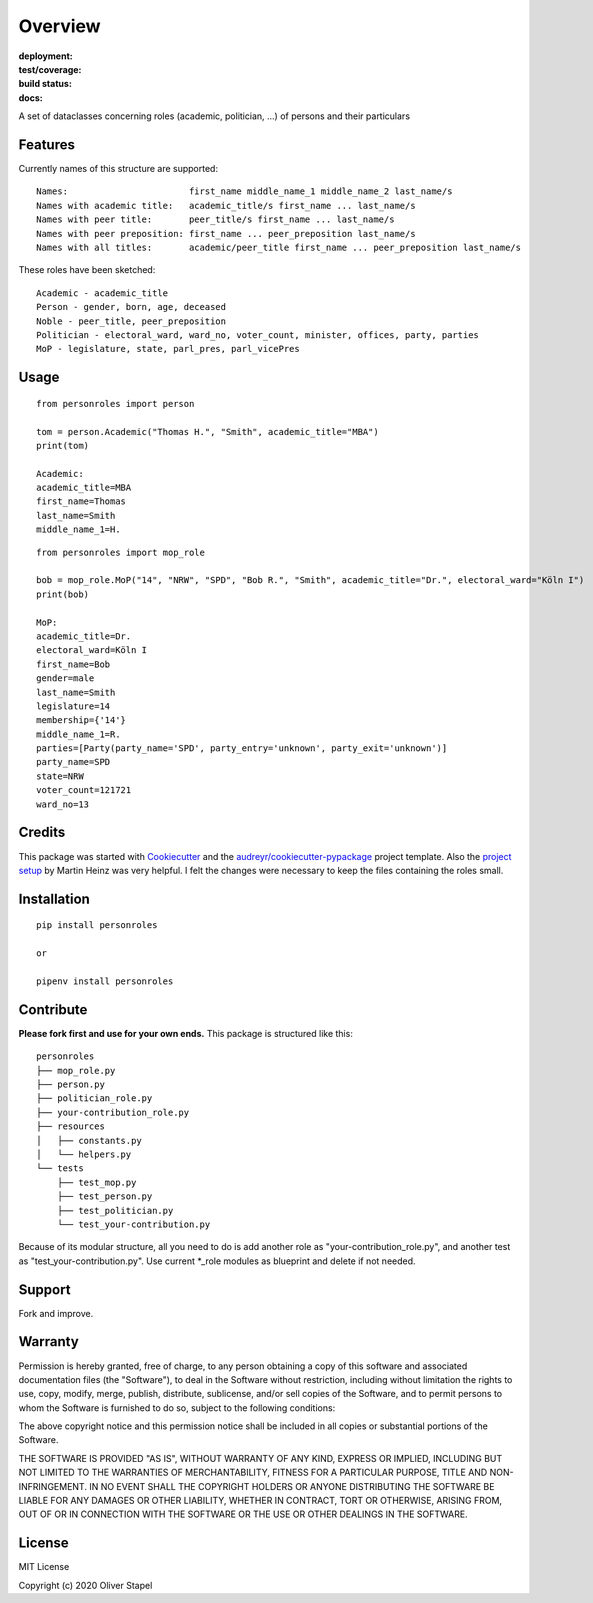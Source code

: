 Overview
========

:deployment:
    .. image:: https://img.shields.io/pypi/v/personroles
        :target: https://pypi.org/project/personroles/

    .. image:: https://img.shields.io/pypi/pyversions/personroles.svg
        :target: https://www.python.org/

    .. image:: https://img.shields.io/pypi/implementation/personroles.svg
        :target: https://realpython.com/cpython-source-code-guide/ 

:test/coverage:
    .. image:: https://app.codacy.com/project/badge/Grade/5a29d30f3ec7470cb17085a29a4c6a8f
        :target: https://www.codacy.com/manual/0LL13/person?utm_source=github.com&amp;utm_medium=referral&amp;utm_content=0LL13/person&amp;utm_campaign=Badge_Grade)  

    .. image:: https://codecov.io/gh/0LL13/person/branch/master/graph/badge.svg
        :target: https://codecov.io/gh/0LL13/person

    .. image:: https://api.codeclimate.com/v1/badges/714a256d1edf47898a22/maintainability
       :target: https://codeclimate.com/github/0LL13/person/maintainability

    .. image:: https://coveralls.io/repos/github/0LL13/person/badge.svg?branch=master
        :target: https://coveralls.io/github/0LL13/person?branch=master

    .. image:: https://scrutinizer-ci.com/g/0LL13/person/badges/quality-score.png?s=0242cf58f51463f90ec17ee3d1708c07beaddd6624a07e9d228a2e337aa56388
        :target: https://scrutinizer-ci.com/g/0LL13/person/

:build status:
    .. image:: https://travis-ci.org/0LL13/person.svg?branch=master
        :target: https://travis-ci.org/github/0LL13/person

    .. image:: https://pyup.io/repos/github/0LL13/person/shield.svg
        :target: https://pyup.io/repos/github/0LL13/person/
        :alt: Updates

    .. image:: https://img.shields.io/github/issues-pr/0LL13/person
        :target: https://github.com/0LL13/person/pulls

    .. image:: https://img.shields.io/badge/security-bandit-yellow.svg
        :target: https://github.com/PyCQA/bandit

:docs:
    .. image:: https://readthedocs.org/projects/person/badge/?version=latest
        :target: https://person.readthedocs.io/en/latest/?badge=latest

    .. image:: https://img.shields.io/github/license/0LL13/person
        :target: https://opensource.org/licenses/MIT

A set of dataclasses concerning roles (academic, politician, ...)  of persons and their particulars

Features
--------

Currently names of this structure are supported::

    Names:                       first_name middle_name_1 middle_name_2 last_name/s
    Names with academic title:   academic_title/s first_name ... last_name/s
    Names with peer title:       peer_title/s first_name ... last_name/s
    Names with peer preposition: first_name ... peer_preposition last_name/s
    Names with all titles:       academic/peer_title first_name ... peer_preposition last_name/s

These roles have been sketched::

    Academic - academic_title
    Person - gender, born, age, deceased
    Noble - peer_title, peer_preposition
    Politician - electoral_ward, ward_no, voter_count, minister, offices, party, parties
    MoP - legislature, state, parl_pres, parl_vicePres

Usage
-----
::

    from personroles import person

    tom = person.Academic("Thomas H.", "Smith", academic_title="MBA")
    print(tom)

    Academic:
    academic_title=MBA
    first_name=Thomas
    last_name=Smith
    middle_name_1=H.

::

    from personroles import mop_role

    bob = mop_role.MoP("14", "NRW", "SPD", "Bob R.", "Smith", academic_title="Dr.", electoral_ward="Köln I")
    print(bob)

    MoP:
    academic_title=Dr.
    electoral_ward=Köln I
    first_name=Bob
    gender=male
    last_name=Smith
    legislature=14
    membership={'14'}
    middle_name_1=R.
    parties=[Party(party_name='SPD', party_entry='unknown', party_exit='unknown')]
    party_name=SPD
    state=NRW
    voter_count=121721
    ward_no=13

Credits
-------

This package was started with Cookiecutter_ and the `audreyr/cookiecutter-pypackage`_ project template.
Also the `project setup`_ by Martin Heinz was very helpful.
I felt the changes were necessary to keep the files containing the roles small.

.. _Cookiecutter: https://github.com/audreyr/cookiecutter
.. _`audreyr/cookiecutter-pypackage`: https://github.com/audreyr/cookiecutter-pypackage
.. _`project setup`: https://martinheinz.dev/blog/14

Installation
------------
::

    pip install personroles

    or 

    pipenv install personroles

Contribute
----------

**Please fork first and use for your own ends.**
This package is structured like this:

::

    personroles
    ├── mop_role.py
    ├── person.py
    ├── politician_role.py
    ├── your-contribution_role.py
    ├── resources
    │   ├── constants.py
    │   └── helpers.py
    └── tests
        ├── test_mop.py
        ├── test_person.py
        ├── test_politician.py
        └── test_your-contribution.py

Because of its modular structure, all you need to do is add another role as
"your-contribution_role.py", and another test as "test_your-contribution.py".
Use current \*_role modules as blueprint and delete if not needed.

Support
-------

Fork and improve.

Warranty
--------

Permission is hereby granted, free of charge, to any person obtaining a copy
of this software and associated documentation files (the "Software"), to deal
in the Software without restriction, including without limitation the rights
to use, copy, modify, merge, publish, distribute, sublicense, and/or sell
copies of the Software, and to permit persons to whom the Software is
furnished to do so, subject to the following conditions:

The above copyright notice and this permission notice shall be included in all
copies or substantial portions of the Software.

THE SOFTWARE IS PROVIDED "AS IS", WITHOUT WARRANTY OF ANY KIND, EXPRESS OR
IMPLIED, INCLUDING BUT NOT LIMITED TO THE WARRANTIES OF MERCHANTABILITY,
FITNESS FOR A PARTICULAR PURPOSE, TITLE AND NON-INFRINGEMENT. IN NO EVENT SHALL
THE COPYRIGHT HOLDERS OR ANYONE DISTRIBUTING THE SOFTWARE BE LIABLE FOR ANY
DAMAGES OR OTHER LIABILITY, WHETHER IN CONTRACT, TORT OR OTHERWISE, ARISING
FROM, OUT OF OR IN CONNECTION WITH THE SOFTWARE OR THE USE OR OTHER DEALINGS
IN THE SOFTWARE.

License
-------

MIT License

Copyright (c) 2020 Oliver Stapel

